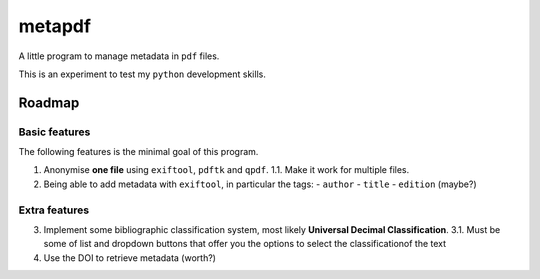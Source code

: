 =======
metapdf
=======

A little program to manage metadata in ``pdf`` files.

This is an experiment to test my ``python`` development skills.

Roadmap
=======

Basic features
--------------

The following features is the minimal goal of this program.

1. Anonymise **one file** using ``exiftool``, ``pdftk`` and ``qpdf``.
   1.1. Make it work for multiple files.
2. Being able to add metadata with ``exiftool``, in particular the tags:
   - ``author``
   - ``title``
   - ``edition`` (maybe?)

Extra features
--------------

3. Implement some bibliographic classification system, most likely **Universal Decimal Classification**.
   3.1. Must be some of list and dropdown buttons that offer you the options to select the classificationof the text
4. Use the DOI to retrieve metadata (worth?)
